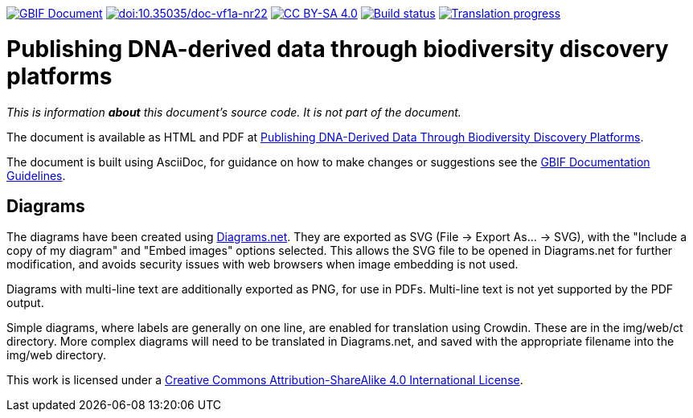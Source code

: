 https://docs.gbif.org/documentation-guidelines/[image:https://docs.gbif.org/documentation-guidelines/gbif-document-shield.svg[GBIF Document]]
https://doi.org/10.35035/doc-vf1a-nr22[image:https://zenodo.org/badge/DOI/10.35035/doc-vf1a-nr22.svg[doi:10.35035/doc-vf1a-nr22]]
https://creativecommons.org/licenses/by-sa/4.0/[image:https://img.shields.io/badge/License-CC%20BY%2D-SA%204.0-lightgrey.svg[CC BY-SA 4.0]]
https://builds.gbif.org/job/doc-publishing-dna-derived-data/lastBuild/console[image:https://builds.gbif.org/job/doc-publishing-dna-derived-data/badge/icon[Build status]]
https://crowdin.com/project/publishing-ddd/[image:https://badges.crowdin.net/publishing-ddd/localized.svg[Translation progress]]

= Publishing DNA-derived data through biodiversity discovery platforms

_This is information *about* this document's source code.  It is not part of the document._

The document is available as HTML and PDF at https://docs.gbif-uat.org/publishing-dna-derived-data/1.0/en/[Publishing DNA-Derived Data Through Biodiversity Discovery Platforms].

The document is built using AsciiDoc, for guidance on how to make changes or suggestions see the https://docs.gbif.org/documentation-guidelines/[GBIF Documentation Guidelines].

== Diagrams

The diagrams have been created using https://app.diagrams.net/[Diagrams.net].  They are exported as SVG (File → Export As… → SVG), with the "Include a copy of my diagram" and "Embed images" options selected.  This allows the SVG file to be opened in Diagrams.net for further modification, and avoids security issues with web browsers when image embedding is not used.

Diagrams with multi-line text are additionally exported as PNG, for use in PDFs.  Multi-line text is not yet supported by the PDF output.

Simple diagrams, where labels are generally on one line, are enabled for translation using Crowdin.  These are in the img/web/ct directory.  More complex diagrams will need to be translated in Diagrams.net, and saved with the appropriate filename into the img/web directory.

This work is licensed under a http://creativecommons.org/licenses/by-sa/4.0/[Creative Commons Attribution-ShareAlike 4.0 International License].
